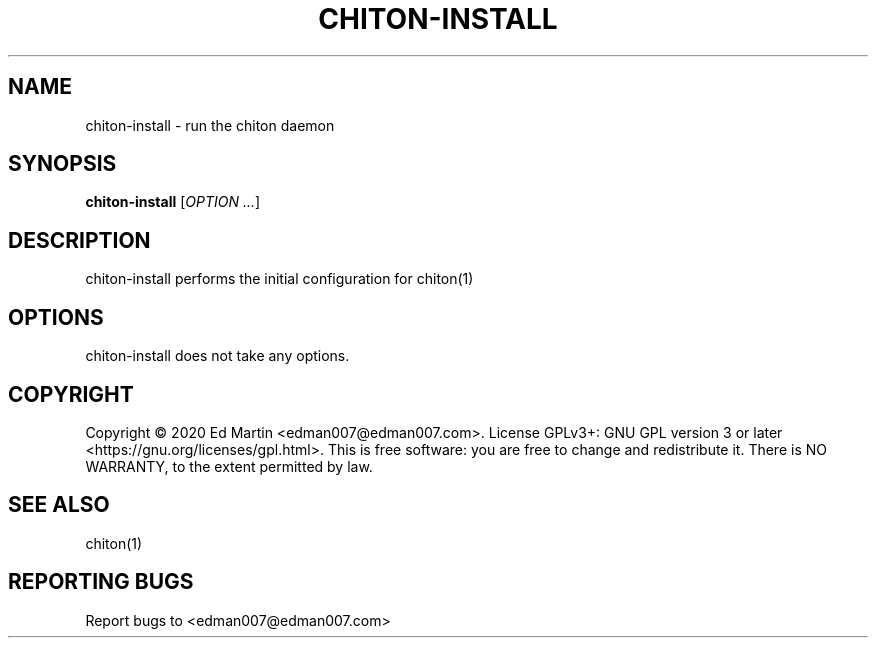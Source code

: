 .\" Manpage for chiton-install.
.\" Contact edman007@edman007.com to correct errors or typos.
.TH CHITON-INSTALL 1 "2020-07-19" Linux "chiton-install man page"
.SH NAME
chiton-install \- run the chiton daemon
.SH SYNOPSIS
.B chiton-install
.RI [ OPTION
.IR ... ]
.SH DESCRIPTION
chiton-install performs the initial configuration for chiton(1)
.SH OPTIONS
chiton-install does not take any options.
.SH COPYRIGHT
Copyright © 2020 Ed Martin <edman007@edman007.com>.  License GPLv3+: GNU GPL version 3 or later <https://gnu.org/licenses/gpl.html>. This is free software: you are free to change and redistribute it.  There is NO WARRANTY, to the extent permitted by law.
.SH SEE ALSO
chiton(1)
.SH REPORTING BUGS
Report bugs to <edman007@edman007.com>
